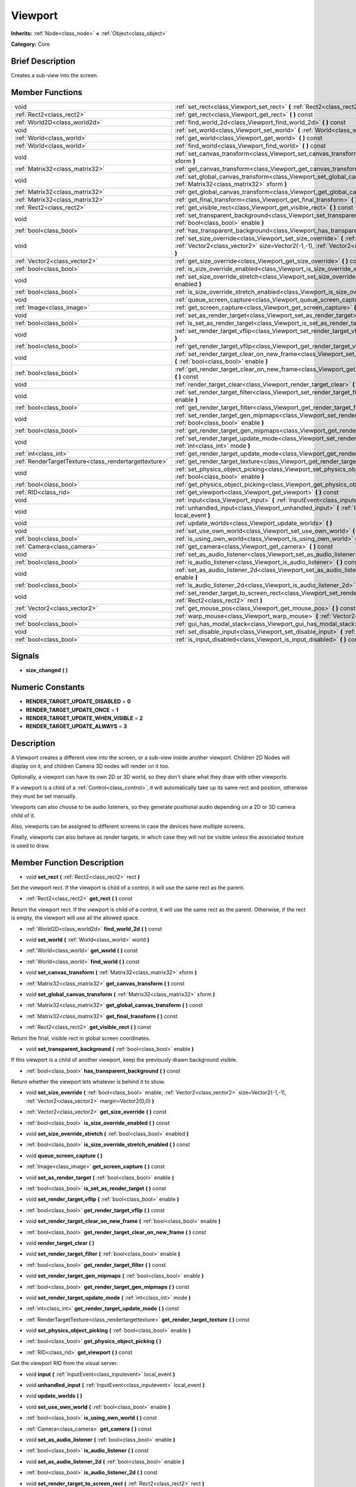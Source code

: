 .. Generated automatically by doc/tools/makerst.py in Godot's source tree.
.. DO NOT EDIT THIS FILE, but the doc/base/classes.xml source instead.

.. _class_Viewport:

Viewport
========

**Inherits:** :ref:`Node<class_node>` **<** :ref:`Object<class_object>`

**Category:** Core

Brief Description
-----------------

Creates a sub-view into the screen.

Member Functions
----------------

+--------------------------------------------------------+---------------------------------------------------------------------------------------------------------------------------------------------------------------------------------------------------------------+
| void                                                   | :ref:`set_rect<class_Viewport_set_rect>`  **(** :ref:`Rect2<class_rect2>` rect  **)**                                                                                                                         |
+--------------------------------------------------------+---------------------------------------------------------------------------------------------------------------------------------------------------------------------------------------------------------------+
| :ref:`Rect2<class_rect2>`                              | :ref:`get_rect<class_Viewport_get_rect>`  **(** **)** const                                                                                                                                                   |
+--------------------------------------------------------+---------------------------------------------------------------------------------------------------------------------------------------------------------------------------------------------------------------+
| :ref:`World2D<class_world2d>`                          | :ref:`find_world_2d<class_Viewport_find_world_2d>`  **(** **)** const                                                                                                                                         |
+--------------------------------------------------------+---------------------------------------------------------------------------------------------------------------------------------------------------------------------------------------------------------------+
| void                                                   | :ref:`set_world<class_Viewport_set_world>`  **(** :ref:`World<class_world>` world  **)**                                                                                                                      |
+--------------------------------------------------------+---------------------------------------------------------------------------------------------------------------------------------------------------------------------------------------------------------------+
| :ref:`World<class_world>`                              | :ref:`get_world<class_Viewport_get_world>`  **(** **)** const                                                                                                                                                 |
+--------------------------------------------------------+---------------------------------------------------------------------------------------------------------------------------------------------------------------------------------------------------------------+
| :ref:`World<class_world>`                              | :ref:`find_world<class_Viewport_find_world>`  **(** **)** const                                                                                                                                               |
+--------------------------------------------------------+---------------------------------------------------------------------------------------------------------------------------------------------------------------------------------------------------------------+
| void                                                   | :ref:`set_canvas_transform<class_Viewport_set_canvas_transform>`  **(** :ref:`Matrix32<class_matrix32>` xform  **)**                                                                                          |
+--------------------------------------------------------+---------------------------------------------------------------------------------------------------------------------------------------------------------------------------------------------------------------+
| :ref:`Matrix32<class_matrix32>`                        | :ref:`get_canvas_transform<class_Viewport_get_canvas_transform>`  **(** **)** const                                                                                                                           |
+--------------------------------------------------------+---------------------------------------------------------------------------------------------------------------------------------------------------------------------------------------------------------------+
| void                                                   | :ref:`set_global_canvas_transform<class_Viewport_set_global_canvas_transform>`  **(** :ref:`Matrix32<class_matrix32>` xform  **)**                                                                            |
+--------------------------------------------------------+---------------------------------------------------------------------------------------------------------------------------------------------------------------------------------------------------------------+
| :ref:`Matrix32<class_matrix32>`                        | :ref:`get_global_canvas_transform<class_Viewport_get_global_canvas_transform>`  **(** **)** const                                                                                                             |
+--------------------------------------------------------+---------------------------------------------------------------------------------------------------------------------------------------------------------------------------------------------------------------+
| :ref:`Matrix32<class_matrix32>`                        | :ref:`get_final_transform<class_Viewport_get_final_transform>`  **(** **)** const                                                                                                                             |
+--------------------------------------------------------+---------------------------------------------------------------------------------------------------------------------------------------------------------------------------------------------------------------+
| :ref:`Rect2<class_rect2>`                              | :ref:`get_visible_rect<class_Viewport_get_visible_rect>`  **(** **)** const                                                                                                                                   |
+--------------------------------------------------------+---------------------------------------------------------------------------------------------------------------------------------------------------------------------------------------------------------------+
| void                                                   | :ref:`set_transparent_background<class_Viewport_set_transparent_background>`  **(** :ref:`bool<class_bool>` enable  **)**                                                                                     |
+--------------------------------------------------------+---------------------------------------------------------------------------------------------------------------------------------------------------------------------------------------------------------------+
| :ref:`bool<class_bool>`                                | :ref:`has_transparent_background<class_Viewport_has_transparent_background>`  **(** **)** const                                                                                                               |
+--------------------------------------------------------+---------------------------------------------------------------------------------------------------------------------------------------------------------------------------------------------------------------+
| void                                                   | :ref:`set_size_override<class_Viewport_set_size_override>`  **(** :ref:`bool<class_bool>` enable, :ref:`Vector2<class_vector2>` size=Vector2(-1,-1), :ref:`Vector2<class_vector2>` margin=Vector2(0,0)  **)** |
+--------------------------------------------------------+---------------------------------------------------------------------------------------------------------------------------------------------------------------------------------------------------------------+
| :ref:`Vector2<class_vector2>`                          | :ref:`get_size_override<class_Viewport_get_size_override>`  **(** **)** const                                                                                                                                 |
+--------------------------------------------------------+---------------------------------------------------------------------------------------------------------------------------------------------------------------------------------------------------------------+
| :ref:`bool<class_bool>`                                | :ref:`is_size_override_enabled<class_Viewport_is_size_override_enabled>`  **(** **)** const                                                                                                                   |
+--------------------------------------------------------+---------------------------------------------------------------------------------------------------------------------------------------------------------------------------------------------------------------+
| void                                                   | :ref:`set_size_override_stretch<class_Viewport_set_size_override_stretch>`  **(** :ref:`bool<class_bool>` enabled  **)**                                                                                      |
+--------------------------------------------------------+---------------------------------------------------------------------------------------------------------------------------------------------------------------------------------------------------------------+
| :ref:`bool<class_bool>`                                | :ref:`is_size_override_stretch_enabled<class_Viewport_is_size_override_stretch_enabled>`  **(** **)** const                                                                                                   |
+--------------------------------------------------------+---------------------------------------------------------------------------------------------------------------------------------------------------------------------------------------------------------------+
| void                                                   | :ref:`queue_screen_capture<class_Viewport_queue_screen_capture>`  **(** **)**                                                                                                                                 |
+--------------------------------------------------------+---------------------------------------------------------------------------------------------------------------------------------------------------------------------------------------------------------------+
| :ref:`Image<class_image>`                              | :ref:`get_screen_capture<class_Viewport_get_screen_capture>`  **(** **)** const                                                                                                                               |
+--------------------------------------------------------+---------------------------------------------------------------------------------------------------------------------------------------------------------------------------------------------------------------+
| void                                                   | :ref:`set_as_render_target<class_Viewport_set_as_render_target>`  **(** :ref:`bool<class_bool>` enable  **)**                                                                                                 |
+--------------------------------------------------------+---------------------------------------------------------------------------------------------------------------------------------------------------------------------------------------------------------------+
| :ref:`bool<class_bool>`                                | :ref:`is_set_as_render_target<class_Viewport_is_set_as_render_target>`  **(** **)** const                                                                                                                     |
+--------------------------------------------------------+---------------------------------------------------------------------------------------------------------------------------------------------------------------------------------------------------------------+
| void                                                   | :ref:`set_render_target_vflip<class_Viewport_set_render_target_vflip>`  **(** :ref:`bool<class_bool>` enable  **)**                                                                                           |
+--------------------------------------------------------+---------------------------------------------------------------------------------------------------------------------------------------------------------------------------------------------------------------+
| :ref:`bool<class_bool>`                                | :ref:`get_render_target_vflip<class_Viewport_get_render_target_vflip>`  **(** **)** const                                                                                                                     |
+--------------------------------------------------------+---------------------------------------------------------------------------------------------------------------------------------------------------------------------------------------------------------------+
| void                                                   | :ref:`set_render_target_clear_on_new_frame<class_Viewport_set_render_target_clear_on_new_frame>`  **(** :ref:`bool<class_bool>` enable  **)**                                                                 |
+--------------------------------------------------------+---------------------------------------------------------------------------------------------------------------------------------------------------------------------------------------------------------------+
| :ref:`bool<class_bool>`                                | :ref:`get_render_target_clear_on_new_frame<class_Viewport_get_render_target_clear_on_new_frame>`  **(** **)** const                                                                                           |
+--------------------------------------------------------+---------------------------------------------------------------------------------------------------------------------------------------------------------------------------------------------------------------+
| void                                                   | :ref:`render_target_clear<class_Viewport_render_target_clear>`  **(** **)**                                                                                                                                   |
+--------------------------------------------------------+---------------------------------------------------------------------------------------------------------------------------------------------------------------------------------------------------------------+
| void                                                   | :ref:`set_render_target_filter<class_Viewport_set_render_target_filter>`  **(** :ref:`bool<class_bool>` enable  **)**                                                                                         |
+--------------------------------------------------------+---------------------------------------------------------------------------------------------------------------------------------------------------------------------------------------------------------------+
| :ref:`bool<class_bool>`                                | :ref:`get_render_target_filter<class_Viewport_get_render_target_filter>`  **(** **)** const                                                                                                                   |
+--------------------------------------------------------+---------------------------------------------------------------------------------------------------------------------------------------------------------------------------------------------------------------+
| void                                                   | :ref:`set_render_target_gen_mipmaps<class_Viewport_set_render_target_gen_mipmaps>`  **(** :ref:`bool<class_bool>` enable  **)**                                                                               |
+--------------------------------------------------------+---------------------------------------------------------------------------------------------------------------------------------------------------------------------------------------------------------------+
| :ref:`bool<class_bool>`                                | :ref:`get_render_target_gen_mipmaps<class_Viewport_get_render_target_gen_mipmaps>`  **(** **)** const                                                                                                         |
+--------------------------------------------------------+---------------------------------------------------------------------------------------------------------------------------------------------------------------------------------------------------------------+
| void                                                   | :ref:`set_render_target_update_mode<class_Viewport_set_render_target_update_mode>`  **(** :ref:`int<class_int>` mode  **)**                                                                                   |
+--------------------------------------------------------+---------------------------------------------------------------------------------------------------------------------------------------------------------------------------------------------------------------+
| :ref:`int<class_int>`                                  | :ref:`get_render_target_update_mode<class_Viewport_get_render_target_update_mode>`  **(** **)** const                                                                                                         |
+--------------------------------------------------------+---------------------------------------------------------------------------------------------------------------------------------------------------------------------------------------------------------------+
| :ref:`RenderTargetTexture<class_rendertargettexture>`  | :ref:`get_render_target_texture<class_Viewport_get_render_target_texture>`  **(** **)** const                                                                                                                 |
+--------------------------------------------------------+---------------------------------------------------------------------------------------------------------------------------------------------------------------------------------------------------------------+
| void                                                   | :ref:`set_physics_object_picking<class_Viewport_set_physics_object_picking>`  **(** :ref:`bool<class_bool>` enable  **)**                                                                                     |
+--------------------------------------------------------+---------------------------------------------------------------------------------------------------------------------------------------------------------------------------------------------------------------+
| :ref:`bool<class_bool>`                                | :ref:`get_physics_object_picking<class_Viewport_get_physics_object_picking>`  **(** **)**                                                                                                                     |
+--------------------------------------------------------+---------------------------------------------------------------------------------------------------------------------------------------------------------------------------------------------------------------+
| :ref:`RID<class_rid>`                                  | :ref:`get_viewport<class_Viewport_get_viewport>`  **(** **)** const                                                                                                                                           |
+--------------------------------------------------------+---------------------------------------------------------------------------------------------------------------------------------------------------------------------------------------------------------------+
| void                                                   | :ref:`input<class_Viewport_input>`  **(** :ref:`InputEvent<class_inputevent>` local_event  **)**                                                                                                              |
+--------------------------------------------------------+---------------------------------------------------------------------------------------------------------------------------------------------------------------------------------------------------------------+
| void                                                   | :ref:`unhandled_input<class_Viewport_unhandled_input>`  **(** :ref:`InputEvent<class_inputevent>` local_event  **)**                                                                                          |
+--------------------------------------------------------+---------------------------------------------------------------------------------------------------------------------------------------------------------------------------------------------------------------+
| void                                                   | :ref:`update_worlds<class_Viewport_update_worlds>`  **(** **)**                                                                                                                                               |
+--------------------------------------------------------+---------------------------------------------------------------------------------------------------------------------------------------------------------------------------------------------------------------+
| void                                                   | :ref:`set_use_own_world<class_Viewport_set_use_own_world>`  **(** :ref:`bool<class_bool>` enable  **)**                                                                                                       |
+--------------------------------------------------------+---------------------------------------------------------------------------------------------------------------------------------------------------------------------------------------------------------------+
| :ref:`bool<class_bool>`                                | :ref:`is_using_own_world<class_Viewport_is_using_own_world>`  **(** **)** const                                                                                                                               |
+--------------------------------------------------------+---------------------------------------------------------------------------------------------------------------------------------------------------------------------------------------------------------------+
| :ref:`Camera<class_camera>`                            | :ref:`get_camera<class_Viewport_get_camera>`  **(** **)** const                                                                                                                                               |
+--------------------------------------------------------+---------------------------------------------------------------------------------------------------------------------------------------------------------------------------------------------------------------+
| void                                                   | :ref:`set_as_audio_listener<class_Viewport_set_as_audio_listener>`  **(** :ref:`bool<class_bool>` enable  **)**                                                                                               |
+--------------------------------------------------------+---------------------------------------------------------------------------------------------------------------------------------------------------------------------------------------------------------------+
| :ref:`bool<class_bool>`                                | :ref:`is_audio_listener<class_Viewport_is_audio_listener>`  **(** **)** const                                                                                                                                 |
+--------------------------------------------------------+---------------------------------------------------------------------------------------------------------------------------------------------------------------------------------------------------------------+
| void                                                   | :ref:`set_as_audio_listener_2d<class_Viewport_set_as_audio_listener_2d>`  **(** :ref:`bool<class_bool>` enable  **)**                                                                                         |
+--------------------------------------------------------+---------------------------------------------------------------------------------------------------------------------------------------------------------------------------------------------------------------+
| :ref:`bool<class_bool>`                                | :ref:`is_audio_listener_2d<class_Viewport_is_audio_listener_2d>`  **(** **)** const                                                                                                                           |
+--------------------------------------------------------+---------------------------------------------------------------------------------------------------------------------------------------------------------------------------------------------------------------+
| void                                                   | :ref:`set_render_target_to_screen_rect<class_Viewport_set_render_target_to_screen_rect>`  **(** :ref:`Rect2<class_rect2>` rect  **)**                                                                         |
+--------------------------------------------------------+---------------------------------------------------------------------------------------------------------------------------------------------------------------------------------------------------------------+
| :ref:`Vector2<class_vector2>`                          | :ref:`get_mouse_pos<class_Viewport_get_mouse_pos>`  **(** **)** const                                                                                                                                         |
+--------------------------------------------------------+---------------------------------------------------------------------------------------------------------------------------------------------------------------------------------------------------------------+
| void                                                   | :ref:`warp_mouse<class_Viewport_warp_mouse>`  **(** :ref:`Vector2<class_vector2>` to_pos  **)**                                                                                                               |
+--------------------------------------------------------+---------------------------------------------------------------------------------------------------------------------------------------------------------------------------------------------------------------+
| :ref:`bool<class_bool>`                                | :ref:`gui_has_modal_stack<class_Viewport_gui_has_modal_stack>`  **(** **)** const                                                                                                                             |
+--------------------------------------------------------+---------------------------------------------------------------------------------------------------------------------------------------------------------------------------------------------------------------+
| void                                                   | :ref:`set_disable_input<class_Viewport_set_disable_input>`  **(** :ref:`bool<class_bool>` disable  **)**                                                                                                      |
+--------------------------------------------------------+---------------------------------------------------------------------------------------------------------------------------------------------------------------------------------------------------------------+
| :ref:`bool<class_bool>`                                | :ref:`is_input_disabled<class_Viewport_is_input_disabled>`  **(** **)** const                                                                                                                                 |
+--------------------------------------------------------+---------------------------------------------------------------------------------------------------------------------------------------------------------------------------------------------------------------+

Signals
-------

-  **size_changed**  **(** **)**

Numeric Constants
-----------------

- **RENDER_TARGET_UPDATE_DISABLED** = **0**
- **RENDER_TARGET_UPDATE_ONCE** = **1**
- **RENDER_TARGET_UPDATE_WHEN_VISIBLE** = **2**
- **RENDER_TARGET_UPDATE_ALWAYS** = **3**

Description
-----------

A Viewport creates a different view into the screen, or a sub-view inside another viewport. Children 2D Nodes will display on it, and children Camera 3D nodes will render on it too.

Optionally, a viewport can have its own 2D or 3D world, so they don't share what they draw with other viewports.

If a viewport is a child of a :ref:`Control<class_control>`, it will automatically take up its same rect and position, otherwise they must be set manually.

Viewports can also choose to be audio listeners, so they generate positional audio depending on a 2D or 3D camera child of it.

Also, viewports can be assigned to different screens in case the devices have multiple screens.

Finally, viewports can also behave as render targets, in which case they will not be visible unless the associated texture is used to draw.

Member Function Description
---------------------------

.. _class_Viewport_set_rect:

- void  **set_rect**  **(** :ref:`Rect2<class_rect2>` rect  **)**

Set the viewport rect. If the viewport is child of a control, it will use the same rect as the parent.

.. _class_Viewport_get_rect:

- :ref:`Rect2<class_rect2>`  **get_rect**  **(** **)** const

Return the viewport rect. If the viewport is child of a control, it will use the same rect as the parent. Otherwise, if the rect is empty, the viewport will use all the allowed space.

.. _class_Viewport_find_world_2d:

- :ref:`World2D<class_world2d>`  **find_world_2d**  **(** **)** const

.. _class_Viewport_set_world:

- void  **set_world**  **(** :ref:`World<class_world>` world  **)**

.. _class_Viewport_get_world:

- :ref:`World<class_world>`  **get_world**  **(** **)** const

.. _class_Viewport_find_world:

- :ref:`World<class_world>`  **find_world**  **(** **)** const

.. _class_Viewport_set_canvas_transform:

- void  **set_canvas_transform**  **(** :ref:`Matrix32<class_matrix32>` xform  **)**

.. _class_Viewport_get_canvas_transform:

- :ref:`Matrix32<class_matrix32>`  **get_canvas_transform**  **(** **)** const

.. _class_Viewport_set_global_canvas_transform:

- void  **set_global_canvas_transform**  **(** :ref:`Matrix32<class_matrix32>` xform  **)**

.. _class_Viewport_get_global_canvas_transform:

- :ref:`Matrix32<class_matrix32>`  **get_global_canvas_transform**  **(** **)** const

.. _class_Viewport_get_final_transform:

- :ref:`Matrix32<class_matrix32>`  **get_final_transform**  **(** **)** const

.. _class_Viewport_get_visible_rect:

- :ref:`Rect2<class_rect2>`  **get_visible_rect**  **(** **)** const

Return the final, visible rect in global screen coordinates.

.. _class_Viewport_set_transparent_background:

- void  **set_transparent_background**  **(** :ref:`bool<class_bool>` enable  **)**

If this viewport is a child of another viewport, keep the previously drawn background visible.

.. _class_Viewport_has_transparent_background:

- :ref:`bool<class_bool>`  **has_transparent_background**  **(** **)** const

Return whether the viewport lets whatever is behind it to show.

.. _class_Viewport_set_size_override:

- void  **set_size_override**  **(** :ref:`bool<class_bool>` enable, :ref:`Vector2<class_vector2>` size=Vector2(-1,-1), :ref:`Vector2<class_vector2>` margin=Vector2(0,0)  **)**

.. _class_Viewport_get_size_override:

- :ref:`Vector2<class_vector2>`  **get_size_override**  **(** **)** const

.. _class_Viewport_is_size_override_enabled:

- :ref:`bool<class_bool>`  **is_size_override_enabled**  **(** **)** const

.. _class_Viewport_set_size_override_stretch:

- void  **set_size_override_stretch**  **(** :ref:`bool<class_bool>` enabled  **)**

.. _class_Viewport_is_size_override_stretch_enabled:

- :ref:`bool<class_bool>`  **is_size_override_stretch_enabled**  **(** **)** const

.. _class_Viewport_queue_screen_capture:

- void  **queue_screen_capture**  **(** **)**

.. _class_Viewport_get_screen_capture:

- :ref:`Image<class_image>`  **get_screen_capture**  **(** **)** const

.. _class_Viewport_set_as_render_target:

- void  **set_as_render_target**  **(** :ref:`bool<class_bool>` enable  **)**

.. _class_Viewport_is_set_as_render_target:

- :ref:`bool<class_bool>`  **is_set_as_render_target**  **(** **)** const

.. _class_Viewport_set_render_target_vflip:

- void  **set_render_target_vflip**  **(** :ref:`bool<class_bool>` enable  **)**

.. _class_Viewport_get_render_target_vflip:

- :ref:`bool<class_bool>`  **get_render_target_vflip**  **(** **)** const

.. _class_Viewport_set_render_target_clear_on_new_frame:

- void  **set_render_target_clear_on_new_frame**  **(** :ref:`bool<class_bool>` enable  **)**

.. _class_Viewport_get_render_target_clear_on_new_frame:

- :ref:`bool<class_bool>`  **get_render_target_clear_on_new_frame**  **(** **)** const

.. _class_Viewport_render_target_clear:

- void  **render_target_clear**  **(** **)**

.. _class_Viewport_set_render_target_filter:

- void  **set_render_target_filter**  **(** :ref:`bool<class_bool>` enable  **)**

.. _class_Viewport_get_render_target_filter:

- :ref:`bool<class_bool>`  **get_render_target_filter**  **(** **)** const

.. _class_Viewport_set_render_target_gen_mipmaps:

- void  **set_render_target_gen_mipmaps**  **(** :ref:`bool<class_bool>` enable  **)**

.. _class_Viewport_get_render_target_gen_mipmaps:

- :ref:`bool<class_bool>`  **get_render_target_gen_mipmaps**  **(** **)** const

.. _class_Viewport_set_render_target_update_mode:

- void  **set_render_target_update_mode**  **(** :ref:`int<class_int>` mode  **)**

.. _class_Viewport_get_render_target_update_mode:

- :ref:`int<class_int>`  **get_render_target_update_mode**  **(** **)** const

.. _class_Viewport_get_render_target_texture:

- :ref:`RenderTargetTexture<class_rendertargettexture>`  **get_render_target_texture**  **(** **)** const

.. _class_Viewport_set_physics_object_picking:

- void  **set_physics_object_picking**  **(** :ref:`bool<class_bool>` enable  **)**

.. _class_Viewport_get_physics_object_picking:

- :ref:`bool<class_bool>`  **get_physics_object_picking**  **(** **)**

.. _class_Viewport_get_viewport:

- :ref:`RID<class_rid>`  **get_viewport**  **(** **)** const

Get the viewport RID from the visual server.

.. _class_Viewport_input:

- void  **input**  **(** :ref:`InputEvent<class_inputevent>` local_event  **)**

.. _class_Viewport_unhandled_input:

- void  **unhandled_input**  **(** :ref:`InputEvent<class_inputevent>` local_event  **)**

.. _class_Viewport_update_worlds:

- void  **update_worlds**  **(** **)**

.. _class_Viewport_set_use_own_world:

- void  **set_use_own_world**  **(** :ref:`bool<class_bool>` enable  **)**

.. _class_Viewport_is_using_own_world:

- :ref:`bool<class_bool>`  **is_using_own_world**  **(** **)** const

.. _class_Viewport_get_camera:

- :ref:`Camera<class_camera>`  **get_camera**  **(** **)** const

.. _class_Viewport_set_as_audio_listener:

- void  **set_as_audio_listener**  **(** :ref:`bool<class_bool>` enable  **)**

.. _class_Viewport_is_audio_listener:

- :ref:`bool<class_bool>`  **is_audio_listener**  **(** **)** const

.. _class_Viewport_set_as_audio_listener_2d:

- void  **set_as_audio_listener_2d**  **(** :ref:`bool<class_bool>` enable  **)**

.. _class_Viewport_is_audio_listener_2d:

- :ref:`bool<class_bool>`  **is_audio_listener_2d**  **(** **)** const

.. _class_Viewport_set_render_target_to_screen_rect:

- void  **set_render_target_to_screen_rect**  **(** :ref:`Rect2<class_rect2>` rect  **)**

.. _class_Viewport_get_mouse_pos:

- :ref:`Vector2<class_vector2>`  **get_mouse_pos**  **(** **)** const

.. _class_Viewport_warp_mouse:

- void  **warp_mouse**  **(** :ref:`Vector2<class_vector2>` to_pos  **)**

.. _class_Viewport_gui_has_modal_stack:

- :ref:`bool<class_bool>`  **gui_has_modal_stack**  **(** **)** const

.. _class_Viewport_set_disable_input:

- void  **set_disable_input**  **(** :ref:`bool<class_bool>` disable  **)**

.. _class_Viewport_is_input_disabled:

- :ref:`bool<class_bool>`  **is_input_disabled**  **(** **)** const


